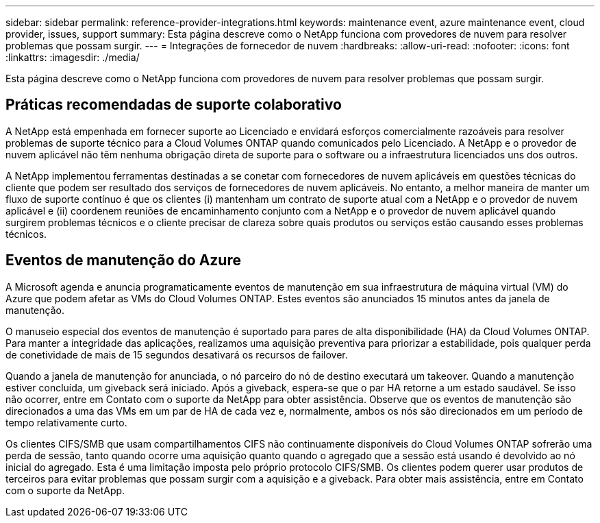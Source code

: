 ---
sidebar: sidebar 
permalink: reference-provider-integrations.html 
keywords: maintenance event, azure maintenance event, cloud provider, issues, support 
summary: Esta página descreve como o NetApp funciona com provedores de nuvem para resolver problemas que possam surgir. 
---
= Integrações de fornecedor de nuvem
:hardbreaks:
:allow-uri-read: 
:nofooter: 
:icons: font
:linkattrs: 
:imagesdir: ./media/


[role="lead"]
Esta página descreve como o NetApp funciona com provedores de nuvem para resolver problemas que possam surgir.



== Práticas recomendadas de suporte colaborativo

A NetApp está empenhada em fornecer suporte ao Licenciado e envidará esforços comercialmente razoáveis para resolver problemas de suporte técnico para a Cloud Volumes ONTAP quando comunicados pelo Licenciado. A NetApp e o provedor de nuvem aplicável não têm nenhuma obrigação direta de suporte para o software ou a infraestrutura licenciados uns dos outros.

A NetApp implementou ferramentas destinadas a se conetar com fornecedores de nuvem aplicáveis em questões técnicas do cliente que podem ser resultado dos serviços de fornecedores de nuvem aplicáveis. No entanto, a melhor maneira de manter um fluxo de suporte contínuo é que os clientes (i) mantenham um contrato de suporte atual com a NetApp e o provedor de nuvem aplicável e (ii) coordenem reuniões de encaminhamento conjunto com a NetApp e o provedor de nuvem aplicável quando surgirem problemas técnicos e o cliente precisar de clareza sobre quais produtos ou serviços estão causando esses problemas técnicos.



== Eventos de manutenção do Azure

A Microsoft agenda e anuncia programaticamente eventos de manutenção em sua infraestrutura de máquina virtual (VM) do Azure que podem afetar as VMs do Cloud Volumes ONTAP. Estes eventos são anunciados 15 minutos antes da janela de manutenção.

O manuseio especial dos eventos de manutenção é suportado para pares de alta disponibilidade (HA) da Cloud Volumes ONTAP. Para manter a integridade das aplicações, realizamos uma aquisição preventiva para priorizar a estabilidade, pois qualquer perda de conetividade de mais de 15 segundos desativará os recursos de failover.

Quando a janela de manutenção for anunciada, o nó parceiro do nó de destino executará um takeover. Quando a manutenção estiver concluída, um giveback será iniciado. Após a giveback, espera-se que o par HA retorne a um estado saudável. Se isso não ocorrer, entre em Contato com o suporte da NetApp para obter assistência. Observe que os eventos de manutenção são direcionados a uma das VMs em um par de HA de cada vez e, normalmente, ambos os nós são direcionados em um período de tempo relativamente curto.

Os clientes CIFS/SMB que usam compartilhamentos CIFS não continuamente disponíveis do Cloud Volumes ONTAP sofrerão uma perda de sessão, tanto quando ocorre uma aquisição quanto quando o agregado que a sessão está usando é devolvido ao nó inicial do agregado. Esta é uma limitação imposta pelo próprio protocolo CIFS/SMB. Os clientes podem querer usar produtos de terceiros para evitar problemas que possam surgir com a aquisição e a giveback. Para obter mais assistência, entre em Contato com o suporte da NetApp.
